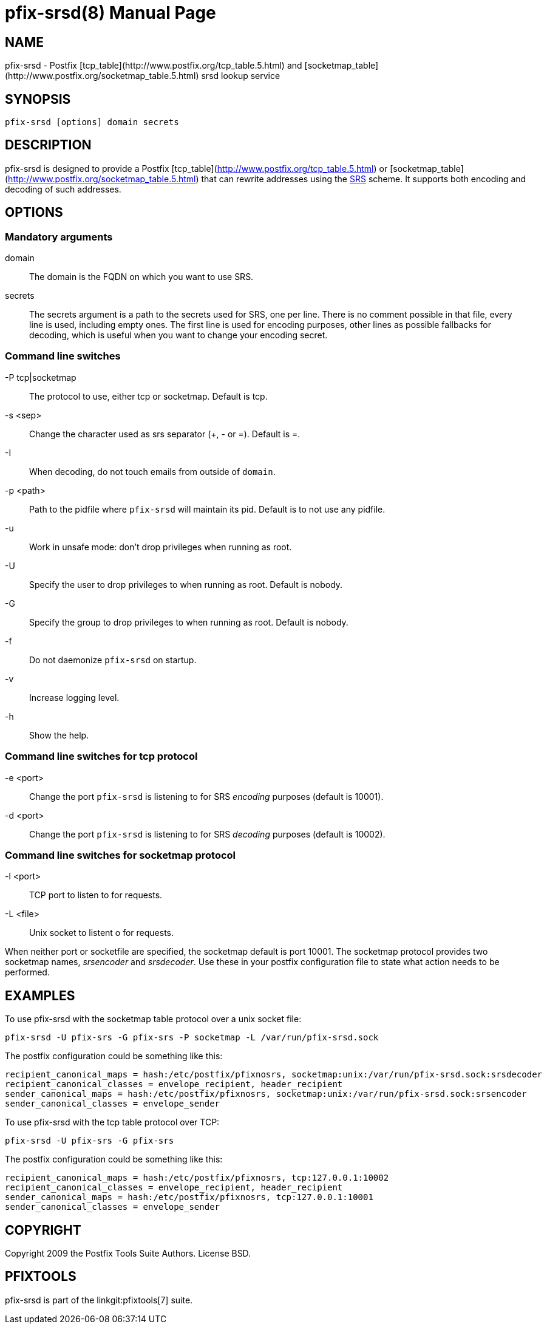 pfix-srsd(8)
============
:doctype: manpage
include:../mk/asciidoc.conf[]

NAME
----

pfix-srsd - Postfix [tcp_table](http://www.postfix.org/tcp_table.5.html)
and [socketmap_table](http://www.postfix.org/socketmap_table.5.html)
srsd lookup service


SYNOPSIS
--------

`pfix-srsd [options] domain secrets`


DESCRIPTION
-----------

pfix-srsd is designed to provide a Postfix [tcp_table](http://www.postfix.org/tcp_table.5.html)
or [socketmap_table](http://www.postfix.org/socketmap_table.5.html) that can rewrite
addresses using the http://www.libsrs2.org/docs/index.html[SRS] scheme. It
supports both encoding and decoding of such addresses.


OPTIONS
-------

Mandatory arguments
~~~~~~~~~~~~~~~~~~~

domain::
    The domain is the FQDN on which you want to use SRS.

secrets::
    The secrets argument is a path to the secrets used for SRS, one per line.
    There is no comment possible in that file, every line is used, including
    empty ones. The first line is used for encoding purposes, other lines as
    possible fallbacks for decoding, which is useful when you want to change
    your encoding secret.

Command line switches
~~~~~~~~~~~~~~~~~~~~~

-P tcp|socketmap::
	The protocol to use, either tcp or socketmap. Default is tcp.

-s <sep>::
	Change the character used as srs separator (+, - or =). Default is =.

-I::
	When decoding, do not touch emails from outside of +domain+.

-p <path>::
    Path to the pidfile where +pfix-srsd+ will maintain its pid. Default is to
    not use any pidfile.

-u::
    Work in unsafe mode: don't drop privileges when running as root.

-U::
	Specify the user to drop privileges to when running as root. Default is nobody.

-G::
	Specify the group to drop privileges to when running as root. Default is nobody.

-f::
    Do not daemonize +pfix-srsd+ on startup.

-v::
	Increase logging level.

-h::
    Show the help.

Command line switches for tcp protocol
~~~~~~~~~~~~~~~~~~~~~~~~~~~~~~~~~~~~~~

-e <port>::
    Change the port +pfix-srsd+ is listening to for SRS 'encoding' purposes
    (default is 10001).

-d <port>::
    Change the port +pfix-srsd+ is listening to for SRS 'decoding' purposes
    (default is 10002).

Command line switches for socketmap protocol
~~~~~~~~~~~~~~~~~~~~~~~~~~~~~~~~~~~~~~~~~~~~

-l <port>::
	TCP port to listen to for requests.

-L <file>::
	Unix socket to listent o for requests.

When neither port or socketfile are specified, the socketmap default is port 10001.
The socketmap protocol provides two socketmap names, 'srsencoder' and 'srsdecoder'.
Use these in your postfix configuration file to state what action needs to be performed.

EXAMPLES
--------
To use pfix-srsd with the socketmap table protocol over a unix socket file:
----
pfix-srsd -U pfix-srs -G pfix-srs -P socketmap -L /var/run/pfix-srsd.sock
----
The postfix configuration could be something like this:
----
recipient_canonical_maps = hash:/etc/postfix/pfixnosrs, socketmap:unix:/var/run/pfix-srsd.sock:srsdecoder
recipient_canonical_classes = envelope_recipient, header_recipient
sender_canonical_maps = hash:/etc/postfix/pfixnosrs, socketmap:unix:/var/run/pfix-srsd.sock:srsencoder
sender_canonical_classes = envelope_sender
----

To use pfix-srsd with the tcp table protocol over TCP:
----
pfix-srsd -U pfix-srs -G pfix-srs
----
The postfix configuration could be something like this:
----
recipient_canonical_maps = hash:/etc/postfix/pfixnosrs, tcp:127.0.0.1:10002
recipient_canonical_classes = envelope_recipient, header_recipient
sender_canonical_maps = hash:/etc/postfix/pfixnosrs, tcp:127.0.0.1:10001
sender_canonical_classes = envelope_sender
----

COPYRIGHT
---------

Copyright 2009 the Postfix Tools Suite Authors. License BSD.


PFIXTOOLS
---------

pfix-srsd is part of the linkgit:pfixtools[7] suite.

// vim:filetype=asciidoc:tw=78
